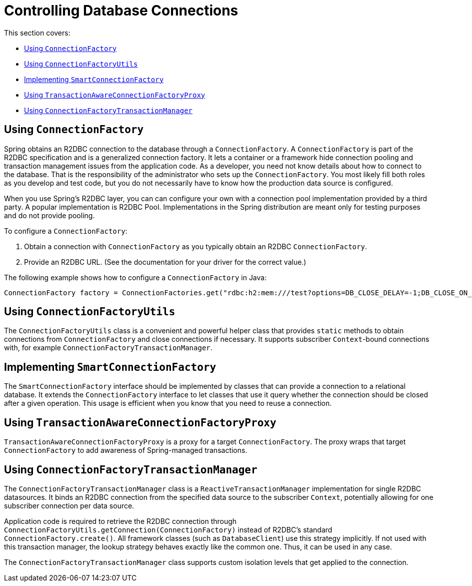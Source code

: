 [[r2dbc.connections]]
= Controlling Database Connections

This section covers:

* <<r2dbc.connections.connectionfactory>>
* <<r2dbc.connections.ConnectionFactoryUtils>>
* <<r2dbc.connections.SmartConnectionFactory>>
* <<r2dbc.connections.TransactionAwareConnectionFactoryProxy>>
* <<r2dbc.connections.ConnectionFactoryTransactionManager>>

[[r2dbc.connections.connectionfactory]]
== Using `ConnectionFactory`

Spring obtains an R2DBC connection to the database through a `ConnectionFactory`.
A `ConnectionFactory` is part of the R2DBC specification and is a generalized connection factory.
It lets a container or a framework hide connection pooling and transaction management issues from the application code.
As a developer, you need not know details about how to connect to the database.
That is the responsibility of the administrator who sets up the `ConnectionFactory`.
You most likely fill both roles as you develop and test code, but you do not necessarily have to know how the production data source is configured.

When you use Spring's R2DBC layer, you can can configure your own with a connection pool implementation provided by a third party.
A popular implementation is R2DBC Pool.
Implementations in the Spring distribution are meant only for testing purposes and do not provide pooling.

To configure a ``ConnectionFactory``:

. Obtain a connection with `ConnectionFactory` as you typically obtain an R2DBC
  `ConnectionFactory`.
. Provide an R2DBC URL. (See the documentation for your driver
  for the correct value.)

The following example shows how to configure a `ConnectionFactory` in Java:

[source,java,indent=0]
[subs="verbatim,quotes"]
----
	ConnectionFactory factory = ConnectionFactories.get("rdbc:h2:mem:///test?options=DB_CLOSE_DELAY=-1;DB_CLOSE_ON_EXIT=FALSE");
----

[[r2dbc.connections.ConnectionFactoryUtils]]
== Using `ConnectionFactoryUtils`

The `ConnectionFactoryUtils` class is a convenient and powerful helper class that provides `static` methods to obtain connections from `ConnectionFactory` and close connections if necessary.
It supports subscriber ``Context``-bound connections with, for example `ConnectionFactoryTransactionManager`.

[[r2dbc.connections.SmartConnectionFactory]]
== Implementing `SmartConnectionFactory`

The `SmartConnectionFactory` interface should be implemented by classes that can provide a connection to a relational database.
It extends the `ConnectionFactory` interface to let classes that use it query whether the connection should be closed after a given operation.
This usage is efficient when you know that you need to reuse a connection.


[[r2dbc.connections.TransactionAwareConnectionFactoryProxy]]
== Using `TransactionAwareConnectionFactoryProxy`

`TransactionAwareConnectionFactoryProxy` is a proxy for a target `ConnectionFactory`.
The proxy wraps that target `ConnectionFactory` to add awareness of Spring-managed transactions.

[[r2dbc.connections.ConnectionFactoryTransactionManager]]
== Using `ConnectionFactoryTransactionManager`

The `ConnectionFactoryTransactionManager` class is a `ReactiveTransactionManager` implementation for single R2DBC datasources.
It binds an R2DBC connection from the specified data source to the subscriber `Context`, potentially allowing for one subscriber connection per data source.

Application code is required to retrieve the R2DBC connection through `ConnectionFactoryUtils.getConnection(ConnectionFactory)` instead of R2DBC's standard `ConnectionFactory.create()`.
All framework classes (such as `DatabaseClient`) use this strategy implicitly.
If not used with this transaction manager, the lookup strategy behaves exactly like the common one. Thus, it can be used in any case.

The `ConnectionFactoryTransactionManager` class supports custom isolation levels that get applied to the connection.
